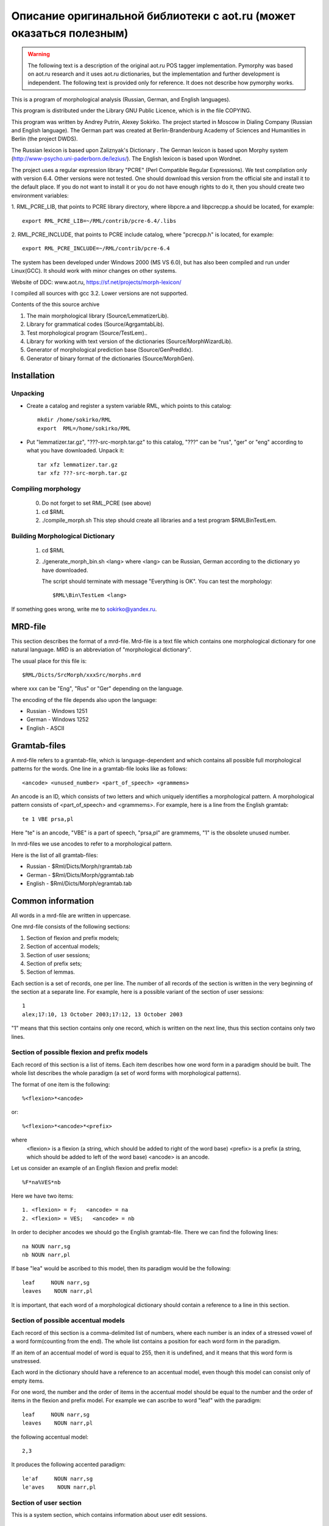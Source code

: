 Описание оригинальной библиотеки с aot.ru (может оказаться полезным)
--------------------------------------------------------------------

.. warning::

    The following text is a description of the original aot.ru
    POS tagger implementation. Pymorphy was based on aot.ru research and it uses
    aot.ru dictionaries, but the implementation and further development is
    independent. The following text is provided only for reference.
    It does not describe how pymorphy works.

This is a program of morphological analysis (Russian, German, and English languages).

This program is distributed under the Library GNU Public Licence, which is in the file
COPYING.

This program was  written by Andrey Putrin, Alexey Sokirko.
The project started in Moscow in Dialing
Company (Russian and English language). The German part was created
at Berlin-Brandenburg Academy of Sciences and Humanities in  Berlin (the project DWDS).

The Russian  lexicon is based upon Zaliznyak's Dictionary .
The German lexicon is based upon Morphy system (http://www-psycho.uni-paderborn.de/lezius/).
The English  lexicon is based upon Wordnet.

The project uses a regular expression library "PCRE" (Perl Compatible Regular Expressions).
We test compilation only with version 6.4. Other versions were not tested.
One should download this version  from the official site and install it
to the default place. If you do not want to install it or you do not have enough
rights to do it, then you should  create two environment variables:

1. RML_PCRE_LIB, that  points to PCRE library directory, where
libpcre.a and libpcrecpp.a should be located, for example::

    export RML_PCRE_LIB=~/RML/contrib/pcre-6.4/.libs

2. RML_PCRE_INCLUDE, that points to PCRE include catalog,
where "pcrecpp.h" is located, for example::

    export RML_PCRE_INCLUDE=~/RML/contrib/pcre-6.4


The system has been developed under Windows 2000 (MS VS 6.0), but
has also been compiled and run under Linux(GCC).  It should work with
minor changes on other systems.

Website of DDC: www.aot.ru, https://sf.net/projects/morph-lexicon/

I compiled all sources with gcc 3.2. Lower versions are not supported.


Contents of the this source archive

1.    The main morphological  library (Source/LemmatizerLib).
2.    Library for grammatical codes (Source/AgrgamtabLib).
3.    Test morphological program  (Source/TestLem)..
4.    Library for working with text version of the dictionaries (Source/MorphWizardLib).
5.    Generator of morphological prediction base  (Source/GenPredIdx).
6.    Generator of binary  format of the dictionaries (Source/MorphGen).


Installation
############

Unpacking
^^^^^^^^^

* Create  a catalog and  register a system variable RML, which  points to this catalog::

    mkdir /home/sokirko/RML
    export  RML=/home/sokirko/RML

* Put "lemmatizer.tar.gz", "???-src-morph.tar.gz" to this catalog,
  "???" can be "rus", "ger" or "eng" according to what you have downloaded.
  Unpack it::

    tar xfz lemmatizer.tar.gz
    tar xfz ???-src-morph.tar.gz


Compiling morphology
^^^^^^^^^^^^^^^^^^^^

    0. Do not forget to set  RML_PCRE (see above)
    1. cd $RML
    2. ./compile_morph.sh
       This step should create all libraries and a test program $RML\Bin\TestLem.


Building Morphological Dictionary
^^^^^^^^^^^^^^^^^^^^^^^^^^^^^^^^^

    1. cd $RML

    2. ./generate_morph_bin.sh <lang>
       where <lang> can be Russian, German according to the dictionary
       yo have  downloaded.

       The script should terminate with message "Everything is OK".
       You can test the morphology::

           $RML\Bin\TestLem <lang>


If something goes wrong, write me to sokirko@yandex.ru.

.. _mrd-file:

MRD-file
########

This section describes the format of a mrd-file. Mrd-file is a text
file which contains one morphological dictionary for one natural language.
MRD is an abbreviation of "morphological dictionary".

The usual place for this file is::

    $RML/Dicts/SrcMorph/xxxSrc/morphs.mrd

where  xxx can be "Eng", "Rus" or  "Ger" depending on the language.

The encoding of the file depends also upon the language:

* Russian - Windows 1251
* German  - Windows 1252
* English - ASCII


Gramtab-files
#############

A mrd-file refers to a gramtab-file, which is
language-dependent and which contains all possible full morphological
patterns for the words. One line in a gramtab-file looks like as follows::

    <ancode> <unused_number> <part_of_speech> <grammems>

An ancode is an ID, which consists of two letters and which uniquely
identifies a morphological pattern. A morphological pattern consists of
<part_of_speech> and <grammems>. For example, here is a line from the English
gramtab::

    te 1 VBE prsa,pl

Here "te" is an ancode,  "VBE" is a part of speech, "prsa,pl" are grammems,
"1" is the obsolete  unused number.

In mrd-files we use ancodes to refer to a  morphological pattern.

Here is the list of all gramtab-files:

* Russian - $Rml/Dicts/Morph/rgramtab.tab
* German  - $Rml/Dicts/Morph/ggramtab.tab
* English - $Rml/Dicts/Morph/egramtab.tab



Common information
##################

All words in a mrd-file are written in uppercase.

One mrd-file consists of the following sections:

1. Section of flexion and prefix models;
2. Section of accentual models;
3. Section of user sessions;
4. Section of prefix sets;
5. Section of lemmas.

Each section is a set of records, one per line. The number of all records
of the section  is written in the very beginning of the section at
a separate line. For example, here is a possible variant
of the section of user sessions::

    1
    alex;17:10, 13 October 2003;17:12, 13 October 2003

"1" means that this section contains only one record, which is written
on the next line, thus this section contains only two lines.

Section of possible flexion and prefix models
^^^^^^^^^^^^^^^^^^^^^^^^^^^^^^^^^^^^^^^^^^^^^

Each record of this section is a list of items. Each item
describes how one word form in a paradigm should be built. The whole list
describes the whole paradigm (a set of word forms with morphological patterns).

The format  of one item is the following::

    %<flexion>*<ancode>

or::

    %<flexion>*<ancode>*<prefix>

where
    <flexion> is a  flexion (a string, which should be added to right of the word base)
    <prefix> is a  prefix (a string, which should be added to left of the word base)
    <ancode> is an ancode.

Let us consider an example of an English flexion and prefix model::

    %F*na%VES*nb

Here we have two items::

    1. <flexion> = F;   <ancode> = na
    2. <flexion> = VES;   <ancode> = nb

In order to decipher ancodes we should go the English gramtab-file.
There we can find the following lines::

    na NOUN narr,sg
    nb NOUN narr,pl

If base "lea" would be ascribed to this model, then its paradigm would be the following::

    leaf     NOUN narr,sg
    leaves    NOUN narr,pl

It is important, that each word of a morphological dictionary should contain a
reference  to a line in this section.


Section of possible accentual models
^^^^^^^^^^^^^^^^^^^^^^^^^^^^^^^^^^^^

Each record of this section is a comma-delimited list of numbers, where
each number is an index of a stressed  vowel of a word form(counting
from the end). The whole list contains a position for each word
form in the paradigm.

If an item of an accentual model of word is equal to 255, then it
is undefined, and it means that this word  form is unstressed.

Each word in the dictionary should have a reference  to
an accentual model, even though this model can consist only of empty items.

For one word, the number and the order of items in the  accentual model
should be equal to the number and the order of items  in the flexion and
prefix model. For example we can ascribe to word "leaf" with the paradigm::

    leaf     NOUN narr,sg
    leaves    NOUN narr,pl

the following accentual model::

    2,3

It produces the following accented paradigm::

    le'af     NOUN narr,sg
    le'aves    NOUN narr,pl

Section of user section
^^^^^^^^^^^^^^^^^^^^^^^

This is a system section, which contains information about user edit
sessions.


Section of prefix sets
^^^^^^^^^^^^^^^^^^^^^^

Each record of this section is a comma-delimited list of strings, where
each string is a prefix, which can be prefixed to the whole word. If a prefix
set is ascribed to a word, it means, that the words with these prefixes
can also exist  in the language. For example, if "leaf" has
the prefix  set "anti,contra", it follows the existence of  words "antileaf",
"contraleaf".

A flexion and prefix model can contain
also a reference to a prefix, but this prefix is for
one separate word form, while a prefix set  is ascribed to the whole word
paradigm.


Section of lemmas
^^^^^^^^^^^^^^^^^

A record of this section is a space-separated tuple of the following format::

    <base> <flex_model_no> <accent_model_no> <session_no> <type_ancode> <prefix_set_no>

where

    <base> is a base (a constant part of a word in its paradigm)

    <flex_model_no> is an index  of a flexion and prefix model

    <accent_model_no> is an index of an accentual model

    <session_no> is an index of the session,  by which the last user edited this word

    <type_ancode> is ancode, which is ascribed to the whole word (intended:
    the common part of grammems in the paradigm) "-" if it is undefined

    <prefix_set_no> is an index of a prefix set, or "-" if it is undefined

